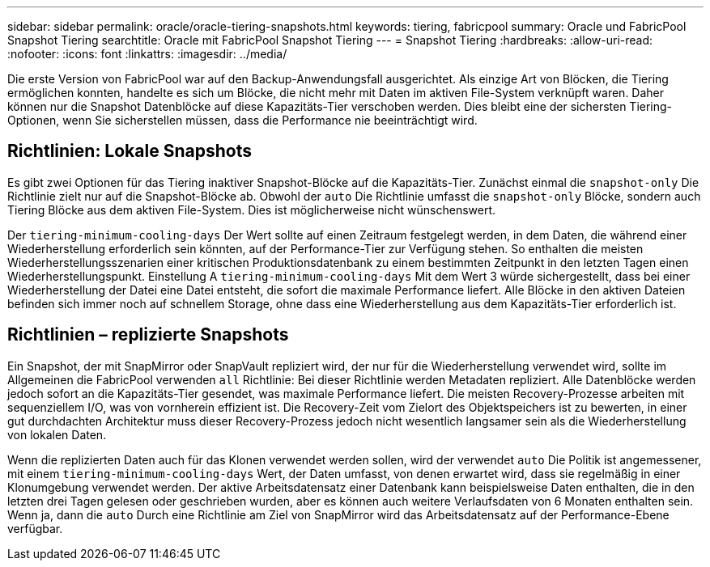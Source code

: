 ---
sidebar: sidebar 
permalink: oracle/oracle-tiering-snapshots.html 
keywords: tiering, fabricpool 
summary: Oracle und FabricPool Snapshot Tiering 
searchtitle: Oracle mit FabricPool Snapshot Tiering 
---
= Snapshot Tiering
:hardbreaks:
:allow-uri-read: 
:nofooter: 
:icons: font
:linkattrs: 
:imagesdir: ../media/


[role="lead"]
Die erste Version von FabricPool war auf den Backup-Anwendungsfall ausgerichtet. Als einzige Art von Blöcken, die Tiering ermöglichen konnten, handelte es sich um Blöcke, die nicht mehr mit Daten im aktiven File-System verknüpft waren. Daher können nur die Snapshot Datenblöcke auf diese Kapazitäts-Tier verschoben werden. Dies bleibt eine der sichersten Tiering-Optionen, wenn Sie sicherstellen müssen, dass die Performance nie beeinträchtigt wird.



== Richtlinien: Lokale Snapshots

Es gibt zwei Optionen für das Tiering inaktiver Snapshot-Blöcke auf die Kapazitäts-Tier. Zunächst einmal die `snapshot-only` Die Richtlinie zielt nur auf die Snapshot-Blöcke ab. Obwohl der `auto` Die Richtlinie umfasst die `snapshot-only` Blöcke, sondern auch Tiering Blöcke aus dem aktiven File-System. Dies ist möglicherweise nicht wünschenswert.

Der `tiering-minimum-cooling-days` Der Wert sollte auf einen Zeitraum festgelegt werden, in dem Daten, die während einer Wiederherstellung erforderlich sein könnten, auf der Performance-Tier zur Verfügung stehen. So enthalten die meisten Wiederherstellungsszenarien einer kritischen Produktionsdatenbank zu einem bestimmten Zeitpunkt in den letzten Tagen einen Wiederherstellungspunkt. Einstellung A `tiering-minimum-cooling-days` Mit dem Wert 3 würde sichergestellt, dass bei einer Wiederherstellung der Datei eine Datei entsteht, die sofort die maximale Performance liefert. Alle Blöcke in den aktiven Dateien befinden sich immer noch auf schnellem Storage, ohne dass eine Wiederherstellung aus dem Kapazitäts-Tier erforderlich ist.



== Richtlinien – replizierte Snapshots

Ein Snapshot, der mit SnapMirror oder SnapVault repliziert wird, der nur für die Wiederherstellung verwendet wird, sollte im Allgemeinen die FabricPool verwenden `all` Richtlinie: Bei dieser Richtlinie werden Metadaten repliziert. Alle Datenblöcke werden jedoch sofort an die Kapazitäts-Tier gesendet, was maximale Performance liefert. Die meisten Recovery-Prozesse arbeiten mit sequenziellem I/O, was von vornherein effizient ist. Die Recovery-Zeit vom Zielort des Objektspeichers ist zu bewerten, in einer gut durchdachten Architektur muss dieser Recovery-Prozess jedoch nicht wesentlich langsamer sein als die Wiederherstellung von lokalen Daten.

Wenn die replizierten Daten auch für das Klonen verwendet werden sollen, wird der verwendet `auto` Die Politik ist angemessener, mit einem `tiering-minimum-cooling-days` Wert, der Daten umfasst, von denen erwartet wird, dass sie regelmäßig in einer Klonumgebung verwendet werden. Der aktive Arbeitsdatensatz einer Datenbank kann beispielsweise Daten enthalten, die in den letzten drei Tagen gelesen oder geschrieben wurden, aber es können auch weitere Verlaufsdaten von 6 Monaten enthalten sein. Wenn ja, dann die `auto` Durch eine Richtlinie am Ziel von SnapMirror wird das Arbeitsdatensatz auf der Performance-Ebene verfügbar.
